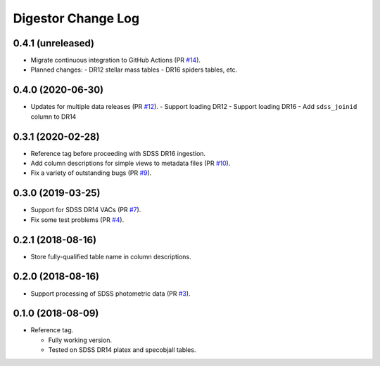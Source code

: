 ===================
Digestor Change Log
===================

0.4.1 (unreleased)
------------------

* Migrate continuous integration to GitHub Actions (PR `#14`_).
* Planned changes:
  - DR12 stellar mass tables
  - DR16 spiders tables, etc.

.. _`#14`: https://github.com/noaodatalab/digestor/pull/14

0.4.0 (2020-06-30)
------------------

* Updates for multiple data releases (PR `#12`_).
  - Support loading DR12
  - Support loading DR16
  - Add ``sdss_joinid`` column to DR14

.. _`#12`: https://github.com/noaodatalab/digestor/pull/12

0.3.1 (2020-02-28)
------------------

* Reference tag before proceeding with SDSS DR16 ingestion.
* Add column descriptions for simple views to metadata files (PR `#10`_).
* Fix a variety of outstanding bugs (PR `#9`_).

.. _`#10`: https://github.com/noaodatalab/digestor/pull/10
.. _`#9`: https://github.com/noaodatalab/digestor/pull/9

0.3.0 (2019-03-25)
------------------

* Support for SDSS DR14 VACs (PR `#7`_).
* Fix some test problems (PR `#4`_).

.. _`#7`: https://github.com/noaodatalab/digestor/pull/7
.. _`#4`: https://github.com/noaodatalab/digestor/pull/4

0.2.1 (2018-08-16)
------------------

* Store fully-qualified table name in column descriptions.

0.2.0 (2018-08-16)
------------------

* Support processing of SDSS photometric data (PR `#3`_).

.. _`#3`: http://gitlab.noao.edu/weaver/digestor/merge_requests/3

0.1.0 (2018-08-09)
------------------

* Reference tag.

  - Fully working version.
  - Tested on SDSS DR14 platex and specobjall tables.

